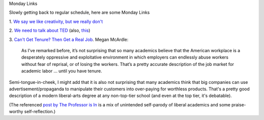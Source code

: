 Monday Links

Slowly getting back to regular schedule, here are some Monday Links

1. `We say we like creativity, but we really don't
<http://www.slate.com/articles/health_and_science/science/2013/12/creativity_is_rejected_teachers_and_bosses_don_t_value_out_of_the_box_thinking.html>`__

2. `We need to talk about TED
<http://www.theguardian.com/commentisfree/2013/dec/30/we-need-to-talk-about-ted>`__
(also, `this <http://blog.luispedro.org/2012/2/35-unplugged/>`__)

3. `Can't Get Tenure? Then Get a Real Job
<http://www.bloomberg.com/news/2014-01-03/can-t-get-tenure-then-get-a-real-job.html>`__.
Megan McArdle:

    As I’ve remarked before, it’s not surprising that so many academics believe
    that the American workplace is a desperately oppressive and exploitative
    environment in which employers can endlessly abuse workers without fear of
    reprisal, or of losing the workers. That’s a pretty accurate description of
    the job market for academic labor ... until you have tenure.

Semi-tongue-in-cheek, I might add that it is also not surprising that many
academics think that big companies can use advertisement/propaganda to
manipulate their customers into over-paying for worthless products. That's a
pretty good description of a modern liberal-arts degree at any non-top-tier
school (and even at the top tier, it's debatable).

(The referenced `post by The Professor is In
<http://theprofessorisin.com/2014/01/01/how-the-tenured-are-to-the-job-market-as-white-people-are-to-racism/>`__
is a mix of unintended self-parody of liberal academics and some praise-worthy
self-reflection.)

